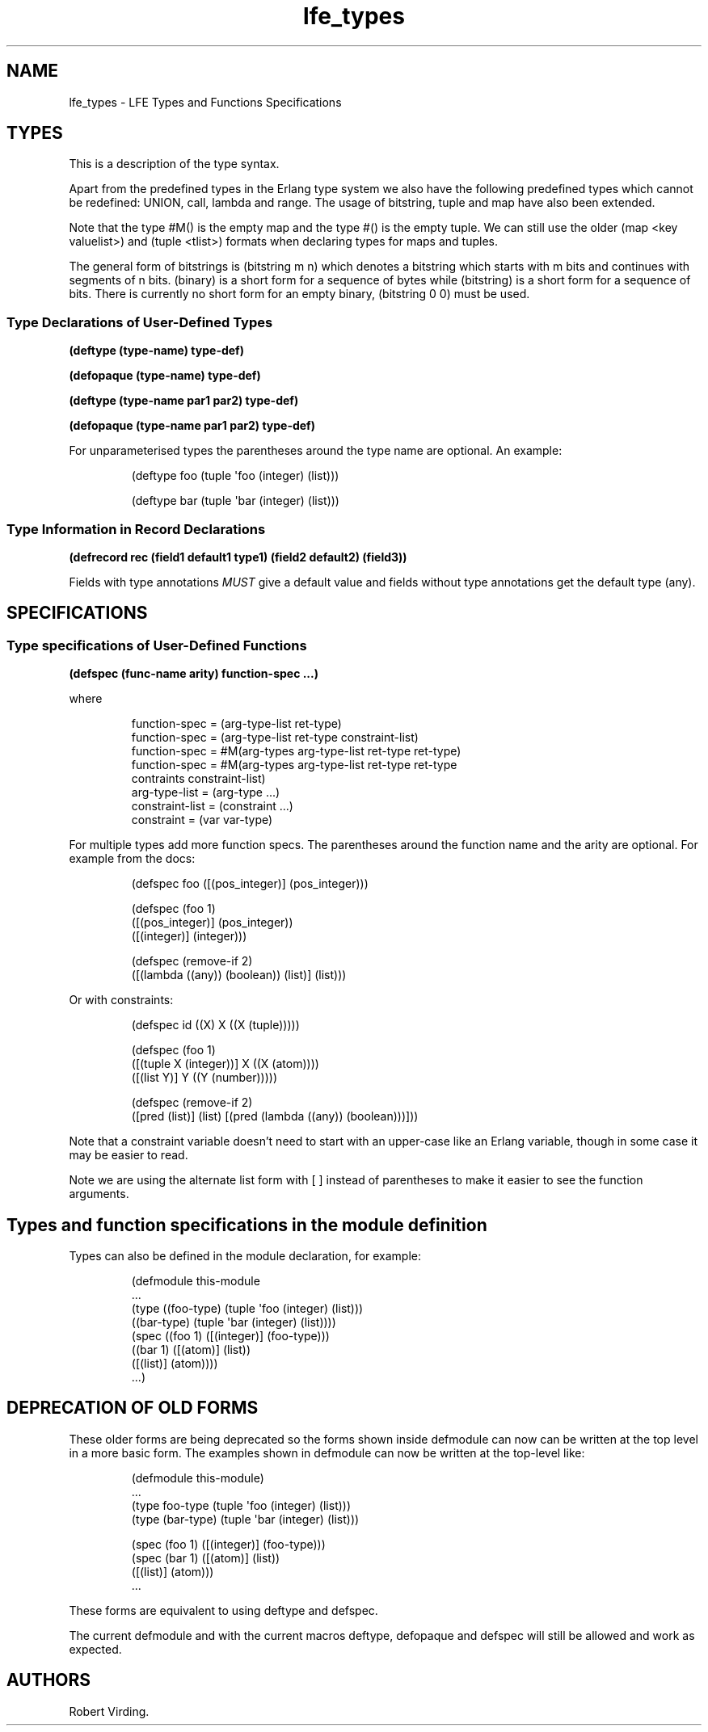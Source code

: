 '\" t
.\" Automatically generated by Pandoc 3.3
.\"
.TH "lfe_types" "7" "2021" ""
.SH NAME
lfe_types \- LFE Types and Functions Specifications
.SH TYPES
This is a description of the type syntax.
.PP
.TS
tab(@);
l l.
T{
LFE type
T}@T{
Erlang type
T}
_
T{
\f[CR](any)\f[R]
T}@T{
\f[CR]any()\f[R]
T}
T{
\f[CR](none)\f[R]
T}@T{
\f[CR]none()\f[R]
T}
T{
\f[CR](atom)\f[R]
T}@T{
\f[CR]atom()\f[R]
T}
T{
\f[CR](integer)\f[R]
T}@T{
\f[CR]integer()\f[R]
T}
T{
\f[CR](range i1 i2)\f[R]
T}@T{
\f[CR]I1..I2\f[R]
T}
T{
\f[CR](float)\f[R]
T}@T{
\f[CR]float()\f[R]
T}
T{
\f[CR](bitstring m n)\f[R]
T}@T{
\f[CR]<<_:M,_:_*N>>\f[R]
T}
T{
\f[CR](binary)\f[R]
T}@T{
\f[CR]<<_:0,_:_*8>>\f[R]
T}
T{
\f[CR](bitstring)\f[R]
T}@T{
\f[CR]<<_:0,_:_*1>>\f[R]
T}
T{
\f[CR](nil)\f[R]
T}@T{
\f[CR][]                %% nil\f[R]
T}
T{
\f[CR]...\f[R]
T}@T{
\f[CR]...\f[R]
T}
T{
\f[CR](lambda any <type>)\f[R]
T}@T{
\f[CR]fun((...) \-> <type>)\f[R]
T}
T{
\f[CR](lambda () <type>)\f[R]
T}@T{
\f[CR]fun(() \-> <type>)\f[R]
T}
T{
\f[CR](lambda (<tlist>) <type>)\f[R]
T}@T{
\f[CR]fun((<tlist>) \-> <type>)\f[R]
T}
T{
\f[CR](map)\f[R]
T}@T{
\f[CR]map()\f[R]
T}
T{
\f[CR]#M()\f[R]
T}@T{
\f[CR]#{}\f[R]
T}
T{
\f[CR]#M(<key> <value> ...)\f[R]
T}@T{
\f[CR]#{<pairlist>}\f[R]
T}
T{
\f[CR](tuple)\f[R]
T}@T{
\f[CR]tuple()\f[R]
T}
T{
\f[CR]#()\f[R]
T}@T{
\f[CR]{}\f[R]
T}
T{
\f[CR]#(<tlist>)\f[R]
T}@T{
\f[CR]{<tlist>}\f[R]
T}
T{
\f[CR](UNION <tlist>)\f[R]
T}@T{
\f[CR]<type> | <type>\f[R]
T}
.TE
.PP
Apart from the predefined types in the Erlang type system we also have
the following predefined types which cannot be redefined:
\f[CR]UNION\f[R], \f[CR]call\f[R], \f[CR]lambda\f[R] and
\f[CR]range\f[R].
The usage of \f[CR]bitstring\f[R], \f[CR]tuple\f[R] and \f[CR]map\f[R]
have also been extended.
.PP
Note that the type \f[CR]#M()\f[R] is the empty map and the type
\f[CR]#()\f[R] is the empty tuple.
We can still use the older \f[CR](map <key valuelist>)\f[R] and
\f[CR](tuple <tlist>)\f[R] formats when declaring types for maps and
tuples.
.PP
The general form of bitstrings is \f[CR](bitstring m n)\f[R] which
denotes a bitstring which starts with \f[CR]m\f[R] bits and continues
with segments of \f[CR]n\f[R] bits.
\f[CR](binary)\f[R] is a short form for a sequence of bytes while
\f[CR](bitstring)\f[R] is a short form for a sequence of bits.
There is currently no short form for an empty binary,
\f[CR](bitstring 0 0)\f[R] must be used.
.SS Type Declarations of User\-Defined Types
\f[B]\f[CB](deftype (type\-name) type\-def)\f[B]\f[R]
.PP
\f[B]\f[CB](defopaque (type\-name) type\-def)\f[B]\f[R]
.PP
\f[B]\f[CB](deftype (type\-name par1 par2) type\-def)\f[B]\f[R]
.PP
\f[B]\f[CB](defopaque (type\-name par1 par2) type\-def)\f[B]\f[R]
.PP
For unparameterised types the parentheses around the type name are
optional.
An example:
.IP
.EX
(deftype foo (tuple \[aq]foo (integer) (list)))

(deftype bar (tuple \[aq]bar (integer) (list)))
.EE
.SS Type Information in Record Declarations
\f[B]\f[CB](defrecord rec (field1 default1 type1) (field2 default2) (field3))\f[B]\f[R]
.PP
Fields with type annotations \f[I]MUST\f[R] give a default value and
fields without type annotations get the default type \f[CR](any)\f[R].
.SH SPECIFICATIONS
.SS Type specifications of User\-Defined Functions
\f[B]\f[CB](defspec (func\-name arity) function\-spec ...)\f[B]\f[R]
.PP
where
.IP
.EX
function\-spec = (arg\-type\-list ret\-type)
function\-spec = (arg\-type\-list ret\-type constraint\-list)
function\-spec = #M(arg\-types arg\-type\-list ret\-type ret\-type)
function\-spec = #M(arg\-types arg\-type\-list ret\-type ret\-type
                   contraints constraint\-list)
arg\-type\-list = (arg\-type ...)
constraint\-list = (constraint ...)
constraint = (var var\-type)
.EE
.PP
For multiple types add more function specs.
The parentheses around the function name and the arity are optional.
For example from the docs:
.IP
.EX
(defspec foo ([(pos_integer)] (pos_integer)))

(defspec (foo 1)
  ([(pos_integer)] (pos_integer))
  ([(integer)] (integer)))

(defspec (remove\-if 2)
  ([(lambda ((any)) (boolean)) (list)] (list)))
.EE
.PP
Or with constraints:
.IP
.EX
(defspec id ((X) X ((X (tuple)))))

(defspec (foo 1)
  ([(tuple X (integer))] X ((X (atom))))
  ([(list Y)] Y ((Y (number)))))

(defspec (remove\-if 2)
  ([pred (list)] (list) [(pred (lambda ((any)) (boolean)))]))
.EE
.PP
Note that a constraint variable doesn\[cq]t need to start with an
upper\-case like an Erlang variable, though in some case it may be
easier to read.
.PP
Note we are using the alternate list form with \f[CR][ ]\f[R] instead of
parentheses to make it easier to see the function arguments.
.SH Types and function specifications in the module definition
Types can also be defined in the module declaration, for example:
.IP
.EX
(defmodule this\-module
  ...
  (type ((foo\-type) (tuple \[aq]foo (integer) (list)))
        ((bar\-type) (tuple \[aq]bar (integer) (list))))
  (spec ((foo 1) ([(integer)] (foo\-type)))
        ((bar 1) ([(atom)] (list))
                ([(list)] (atom))))
  ...)
.EE
.SH DEPRECATION OF OLD FORMS
These older forms are being deprecated so the forms shown inside
\f[CR]defmodule\f[R] can now can be written at the top level in a more
basic form.
The examples shown in \f[CR]defmodule\f[R] can now be written at the
top\-level like:
.IP
.EX
(defmodule this\-module)
\&...
(type foo\-type (tuple \[aq]foo (integer) (list)))
(type (bar\-type) (tuple \[aq]bar (integer) (list)))

(spec (foo 1) ([(integer)] (foo\-type)))
(spec (bar 1) ([(atom)] (list))
              ([(list)] (atom)))
\&...
.EE
.PP
These forms are equivalent to using \f[CR]deftype\f[R] and
\f[CR]defspec\f[R].
.PP
The current \f[CR]defmodule\f[R] and with the current macros
\f[CR]deftype\f[R], \f[CR]defopaque\f[R] and \f[CR]defspec\f[R] will
still be allowed and work as expected.
.SH AUTHORS
Robert Virding.
